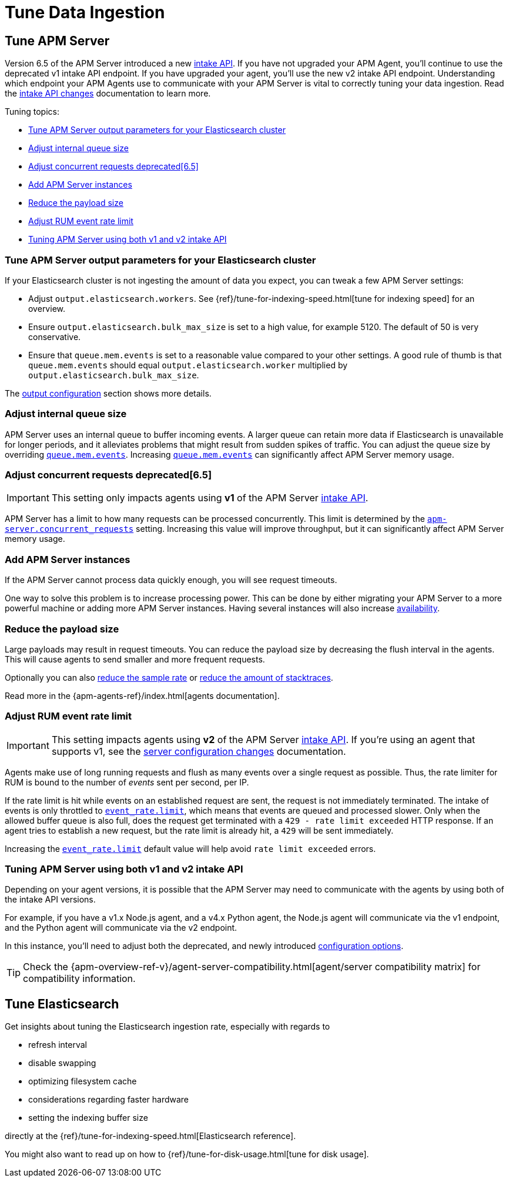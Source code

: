 [[tune-data-ingestion]]
= Tune Data Ingestion

[partintro]
--
This section explains how to adapt data ingestion according to your needs.

* <<tune-apm-server>>
* <<tune-es>>

--

[[tune-apm-server]]
== Tune APM Server

Version 6.5 of the APM Server introduced a new <<intake-api,intake API>>. If you have not upgraded your APM Agent, you'll continue to use the deprecated v1 intake API endpoint. If you have upgraded your agent, you'll use the new v2 intake API endpoint. Understanding which endpoint your APM Agents use to communicate with your APM Server is vital to correctly tuning your data ingestion. Read the <<intake-api-changes-65, intake API changes>> documentation to learn more.

Tuning topics:

* <<tune-output-config>>
* <<adjust-queue-size>>
* <<adjust-concurrent-requests>>
* <<add-apm-server-instances>>
* <<reduce-payload-size>>
* <<adjust-event-rate>>
* <<use-v1-and-v2>>

[[tune-output-config]]
[float]
=== Tune APM Server output parameters for your Elasticsearch cluster

If your Elasticsearch cluster is not ingesting the amount of data you expect,
you can tweak a few APM Server settings:

* Adjust `output.elasticsearch.workers`.
See {ref}/tune-for-indexing-speed.html[tune for indexing speed] for an overview.
* Ensure `output.elasticsearch.bulk_max_size` is set to a high value, for example 5120.
  The default of 50 is very conservative.
* Ensure that `queue.mem.events` is set to a reasonable value compared to your other settings.
A good rule of thumb is that `queue.mem.events` should equal `output.elasticsearch.worker` multiplied by `output.elasticsearch.bulk_max_size`.

The <<configuring-output,output configuration>> section shows more details.

[[adjust-queue-size]]
[float]
=== Adjust internal queue size

APM Server uses an internal queue to buffer incoming events.
A larger queue can retain more data if Elasticsearch is unavailable for longer periods,
and it alleviates problems that might result from sudden spikes of traffic.
You can adjust the queue size by overriding <<mem.events,`queue.mem.events`>>.
Increasing <<mem.events,`queue.mem.events`>> can significantly affect APM Server memory usage.

[[adjust-concurrent-requests]]
[float]
=== Adjust concurrent requests deprecated[6.5]

IMPORTANT: This setting only impacts agents using **v1** of the APM Server <<intake-api,intake API>>.

APM Server has a limit to how many requests can be processed concurrently.
This limit is determined by the <<concurrent_requests,`apm-server.concurrent_requests`>> setting.
Increasing this value will improve throughput, but it can significantly affect APM Server memory usage.

[[add-apm-server-instances]]
[float]
=== Add APM Server instances

If the APM Server cannot process data quickly enough,
you will see request timeouts.

One way to solve this problem is to increase processing power.
This can be done by either migrating your APM Server to a more powerful machine
or adding more APM Server instances.
Having several instances will also increase <<high-availability, availability>>.

[[reduce-payload-size]]
[float]
=== Reduce the payload size

Large payloads may result in request timeouts.
You can reduce the payload size by decreasing the flush interval in the agents.
This will cause agents to send smaller and more frequent requests.

Optionally you can also <<reduce-sample-rate, reduce the sample rate>> or <<reduce-stacktrace, reduce the amount of stacktraces>>.

Read more in the {apm-agents-ref}/index.html[agents documentation].

[[adjust-event-rate]]
[float]
=== Adjust RUM event rate limit

IMPORTANT: This setting impacts agents using **v2** of the APM Server <<intake-api,intake API>>. If you're using an agent that supports v1, see the <<server-config-changes-65, server configuration changes>> documentation.

Agents make use of long running requests and flush as many events over a single request as possible. Thus, the rate limiter for RUM is bound to the number of _events_ sent per second, per IP. 

If the rate limit is hit while events on an established request are sent, the request is not immediately terminated. The intake of events is only throttled to <<event_rate.limit,`event_rate.limit`>>, which means that events are queued and processed slower. Only when the allowed buffer queue is also full, does the request get terminated with a `429 - rate limit exceeded` HTTP response. If an agent tries to establish a new request, but the rate limit is already hit, a `429` will be sent immediately.

Increasing the <<event_rate.limit,`event_rate.limit`>> default value will help avoid `rate limit exceeded` errors.

[[use-v1-and-v2]]
[float]
=== Tuning APM Server using both v1 and v2 intake API

Depending on your agent versions, it is possible that the APM Server may need to communicate with the agents by using both of the intake API versions. 

For example, if you have a v1.x Node.js agent, and a v4.x Python agent, the Node.js agent will communicate via the v1 endpoint, and the Python agent will communicate via the v2 endpoint. 

In this instance, you'll need to adjust both the deprecated, and newly introduced <<configuration-process,configuration options>>. 

TIP: Check the {apm-overview-ref-v}/agent-server-compatibility.html[agent/server compatibility matrix] for compatibility information.

[[tune-es]]
== Tune Elasticsearch

Get insights about tuning the Elasticsearch ingestion rate,
especially with regards to

* refresh interval
* disable swapping
* optimizing filesystem cache
* considerations regarding faster hardware
* setting the indexing buffer size

directly at the {ref}/tune-for-indexing-speed.html[Elasticsearch reference].

You might also want to read up on how to {ref}/tune-for-disk-usage.html[tune for disk usage].
